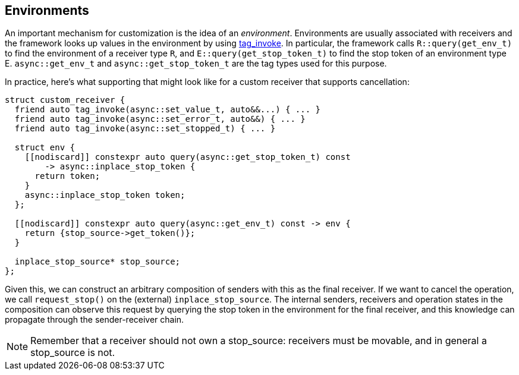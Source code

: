 
== Environments

An important mechanism for customization is the idea of an _environment_.
Environments are usually associated with receivers and the framework looks up
values in the environment by using https://wg21.link/p1895[tag_invoke]. In particular, the
framework calls `R::query(get_env_t)` to find the environment of a receiver type
`R`, and `E::query(get_stop_token_t)` to find the stop token of an environment
type E. `async::get_env_t` and `async::get_stop_token_t` are the tag types used for this
purpose.

In practice, here's what supporting that might look like for a custom receiver
that supports cancellation:

[source,cpp]
----
struct custom_receiver {
  friend auto tag_invoke(async::set_value_t, auto&&...) { ... }
  friend auto tag_invoke(async::set_error_t, auto&&) { ... }
  friend auto tag_invoke(async::set_stopped_t) { ... }

  struct env {
    [[nodiscard]] constexpr auto query(async::get_stop_token_t) const
        -> async::inplace_stop_token {
      return token;
    }
    async::inplace_stop_token token;
  };

  [[nodiscard]] constexpr auto query(async::get_env_t) const -> env {
    return {stop_source->get_token()};
  }

  inplace_stop_source* stop_source;
};
----

Given this, we can construct an arbitrary composition of senders with this as
the final receiver. If we want to cancel the operation, we call `request_stop()`
on the (external) `inplace_stop_source`. The internal senders, receivers and
operation states in the composition can observe this request by querying the
stop token in the environment for the final receiver, and this knowledge can
propagate through the sender-receiver chain.

NOTE: Remember that a receiver should not own a stop_source: receivers must
be movable, and in general a stop_source is not.

